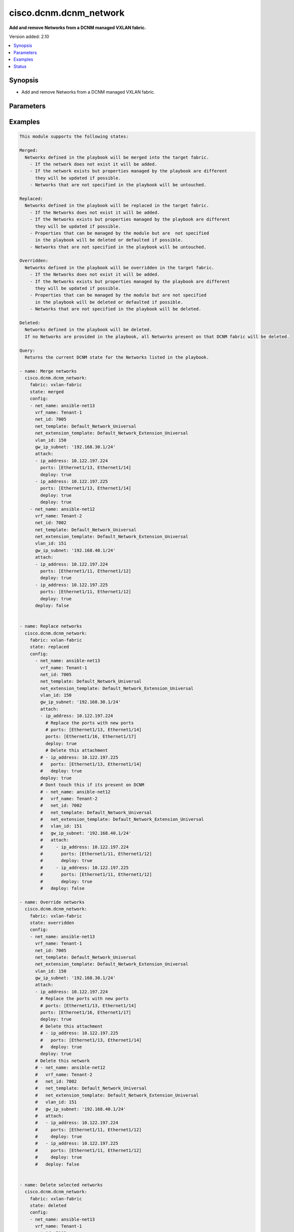 .. _cisco.dcnm.dcnm_network_module:


***********************
cisco.dcnm.dcnm_network
***********************

**Add and remove Networks from a DCNM managed VXLAN fabric.**


Version added: 2.10

.. contents::
   :local:
   :depth: 1


Synopsis
--------
- Add and remove Networks from a DCNM managed VXLAN fabric.




Parameters
----------

.. raw:: html

    <table  border=0 cellpadding=0 class="documentation-table">
        <tr>
            <th colspan="2">Parameter</th>
            <th>Choices/<font color="blue">Defaults</font></th>
                        <th width="100%">Comments</th>
        </tr>
                    <tr>
                                                                <td colspan="2">
                    <div class="ansibleOptionAnchor" id="parameter-"></div>
                    <b>config</b>
                    <a class="ansibleOptionLink" href="#parameter-" title="Permalink to this option"></a>
                    <div style="font-size: small">
                        <span style="color: purple">list</span>
                         / <span style="color: purple">elements=dictionary</span>                         / <span style="color: red">required</span>                    </div>
                                    </td>
                                <td>
                                                                                                                                                            </td>
                                                                <td>
                                            <div>List of details of networks being managed</div>
                                                        </td>
            </tr>
                                                            <tr>
                                                    <td class="elbow-placeholder"></td>
                                                <td colspan="1">
                    <div class="ansibleOptionAnchor" id="parameter-"></div>
                    <b>gw_ip_subnet</b>
                    <a class="ansibleOptionLink" href="#parameter-" title="Permalink to this option"></a>
                    <div style="font-size: small">
                        <span style="color: purple">ipv4</span>
                                                                    </div>
                                    </td>
                                <td>
                                                                                                                                                            </td>
                                                                <td>
                                            <div>Gateway with subnet for the network</div>
                                                        </td>
            </tr>
                                <tr>
                                                    <td class="elbow-placeholder"></td>
                                                <td colspan="1">
                    <div class="ansibleOptionAnchor" id="parameter-"></div>
                    <b>net_extension_template</b>
                    <a class="ansibleOptionLink" href="#parameter-" title="Permalink to this option"></a>
                    <div style="font-size: small">
                        <span style="color: purple">string</span>
                                                                    </div>
                                    </td>
                                <td>
                                                                                                                                                                    <b>Default:</b><br/><div style="color: blue">"Default_Network_Extension_Universal"</div>
                                    </td>
                                                                <td>
                                            <div>Name of the extension config template to be used</div>
                                                        </td>
            </tr>
                                <tr>
                                                    <td class="elbow-placeholder"></td>
                                                <td colspan="1">
                    <div class="ansibleOptionAnchor" id="parameter-"></div>
                    <b>net_id</b>
                    <a class="ansibleOptionLink" href="#parameter-" title="Permalink to this option"></a>
                    <div style="font-size: small">
                        <span style="color: purple">integer</span>
                                                                    </div>
                                    </td>
                                <td>
                                                                                                                                                            </td>
                                                                <td>
                                            <div>ID of the network being managed</div>
                                                        </td>
            </tr>
                                <tr>
                                                    <td class="elbow-placeholder"></td>
                                                <td colspan="1">
                    <div class="ansibleOptionAnchor" id="parameter-"></div>
                    <b>net_name</b>
                    <a class="ansibleOptionLink" href="#parameter-" title="Permalink to this option"></a>
                    <div style="font-size: small">
                        <span style="color: purple">string</span>
                                                 / <span style="color: red">required</span>                    </div>
                                    </td>
                                <td>
                                                                                                                                                            </td>
                                                                <td>
                                            <div>Name of the network being managed</div>
                                                        </td>
            </tr>
                                <tr>
                                                    <td class="elbow-placeholder"></td>
                                                <td colspan="1">
                    <div class="ansibleOptionAnchor" id="parameter-"></div>
                    <b>net_template</b>
                    <a class="ansibleOptionLink" href="#parameter-" title="Permalink to this option"></a>
                    <div style="font-size: small">
                        <span style="color: purple">string</span>
                                                                    </div>
                                    </td>
                                <td>
                                                                                                                                                                    <b>Default:</b><br/><div style="color: blue">"Default_Network_Universal"</div>
                                    </td>
                                                                <td>
                                            <div>Name of the config template to be used</div>
                                                        </td>
            </tr>
                                <tr>
                                                    <td class="elbow-placeholder"></td>
                                                <td colspan="1">
                    <div class="ansibleOptionAnchor" id="parameter-"></div>
                    <b>suboptions</b>
                    <a class="ansibleOptionLink" href="#parameter-" title="Permalink to this option"></a>
                    <div style="font-size: small">
                        <span style="color: purple">-</span>
                                                                    </div>
                                    </td>
                                <td>
                                                                                                                                                            </td>
                                                                <td>
                                                        </td>
            </tr>
                                <tr>
                                                    <td class="elbow-placeholder"></td>
                                                <td colspan="1">
                    <div class="ansibleOptionAnchor" id="parameter-"></div>
                    <b>vlan_id</b>
                    <a class="ansibleOptionLink" href="#parameter-" title="Permalink to this option"></a>
                    <div style="font-size: small">
                        <span style="color: purple">integer</span>
                                                                    </div>
                                    </td>
                                <td>
                                                                                                                                                            </td>
                                                                <td>
                                            <div>VLAN ID for the network</div>
                                                        </td>
            </tr>
                                <tr>
                                                    <td class="elbow-placeholder"></td>
                                                <td colspan="1">
                    <div class="ansibleOptionAnchor" id="parameter-"></div>
                    <b>vrf_name</b>
                    <a class="ansibleOptionLink" href="#parameter-" title="Permalink to this option"></a>
                    <div style="font-size: small">
                        <span style="color: purple">string</span>
                                                 / <span style="color: red">required</span>                    </div>
                                    </td>
                                <td>
                                                                                                                                                            </td>
                                                                <td>
                                            <div>Name of the VRF to which the network belongs to</div>
                                                        </td>
            </tr>
                    
                                                <tr>
                                                                <td colspan="2">
                    <div class="ansibleOptionAnchor" id="parameter-"></div>
                    <b>fabric</b>
                    <a class="ansibleOptionLink" href="#parameter-" title="Permalink to this option"></a>
                    <div style="font-size: small">
                        <span style="color: purple">string</span>
                                                 / <span style="color: red">required</span>                    </div>
                                    </td>
                                <td>
                                                                                                                                                            </td>
                                                                <td>
                                            <div>Name of the target fabric for network operations</div>
                                                        </td>
            </tr>
                                <tr>
                                                                <td colspan="2">
                    <div class="ansibleOptionAnchor" id="parameter-"></div>
                    <b>state</b>
                    <a class="ansibleOptionLink" href="#parameter-" title="Permalink to this option"></a>
                    <div style="font-size: small">
                        <span style="color: purple">string</span>
                                                                    </div>
                                    </td>
                                <td>
                                                                                                                            <ul style="margin: 0; padding: 0"><b>Choices:</b>
                                                                                                                                                                <li><div style="color: blue"><b>merged</b>&nbsp;&larr;</div></li>
                                                                                                                                                                                                <li>replaced</li>
                                                                                                                                                                                                <li>overridden</li>
                                                                                                                                                                                                <li>deleted</li>
                                                                                                                                                                                                <li>query</li>
                                                                                    </ul>
                                                                            </td>
                                                                <td>
                                            <div>The state of DCNM after module completion.</div>
                                                        </td>
            </tr>
                        </table>
    <br/>




Examples
--------

.. code-block:: yaml+jinja

    
    This module supports the following states:

    Merged:
      Networks defined in the playbook will be merged into the target fabric.
        - If the network does not exist it will be added.
        - If the network exists but properties managed by the playbook are different
          they will be updated if possible.
        - Networks that are not specified in the playbook will be untouched.

    Replaced:
      Networks defined in the playbook will be replaced in the target fabric.
        - If the Networks does not exist it will be added.
        - If the Networks exists but properties managed by the playbook are different
          they will be updated if possible.
        - Properties that can be managed by the module but are  not specified
          in the playbook will be deleted or defaulted if possible.
        - Networks that are not specified in the playbook will be untouched.

    Overridden:
      Networks defined in the playbook will be overridden in the target fabric.
        - If the Networks does not exist it will be added.
        - If the Networks exists but properties managed by the playbook are different
          they will be updated if possible.
        - Properties that can be managed by the module but are not specified
          in the playbook will be deleted or defaulted if possible.
        - Networks that are not specified in the playbook will be deleted.

    Deleted:
      Networks defined in the playbook will be deleted.
      If no Networks are provided in the playbook, all Networks present on that DCNM fabric will be deleted.

    Query:
      Returns the current DCNM state for the Networks listed in the playbook.

    - name: Merge networks
      cisco.dcnm.dcnm_network:
        fabric: vxlan-fabric
        state: merged
        config:
        - net_name: ansible-net13
          vrf_name: Tenant-1
          net_id: 7005
          net_template: Default_Network_Universal
          net_extension_template: Default_Network_Extension_Universal
          vlan_id: 150
          gw_ip_subnet: '192.168.30.1/24'
          attach:
          - ip_address: 10.122.197.224
            ports: [Ethernet1/13, Ethernet1/14]
            deploy: true
          - ip_address: 10.122.197.225
            ports: [Ethernet1/13, Ethernet1/14]
            deploy: true
            deploy: true
        - net_name: ansible-net12
          vrf_name: Tenant-2
          net_id: 7002
          net_template: Default_Network_Universal
          net_extension_template: Default_Network_Extension_Universal
          vlan_id: 151
          gw_ip_subnet: '192.168.40.1/24'
          attach:
          - ip_address: 10.122.197.224
            ports: [Ethernet1/11, Ethernet1/12]
            deploy: true
          - ip_address: 10.122.197.225
            ports: [Ethernet1/11, Ethernet1/12]
            deploy: true
          deploy: false


    - name: Replace networks
      cisco.dcnm.dcnm_network:
        fabric: vxlan-fabric
        state: replaced
        config:
          - net_name: ansible-net13
            vrf_name: Tenant-1
            net_id: 7005
            net_template: Default_Network_Universal
            net_extension_template: Default_Network_Extension_Universal
            vlan_id: 150
            gw_ip_subnet: '192.168.30.1/24'
            attach:
            - ip_address: 10.122.197.224
              # Replace the ports with new ports
              # ports: [Ethernet1/13, Ethernet1/14]
              ports: [Ethernet1/16, Ethernet1/17]
              deploy: true
              # Delete this attachment
            # - ip_address: 10.122.197.225
            #   ports: [Ethernet1/13, Ethernet1/14]
            #   deploy: true
            deploy: true
            # Dont touch this if its present on DCNM
            # - net_name: ansible-net12
            #   vrf_name: Tenant-2
            #   net_id: 7002
            #   net_template: Default_Network_Universal
            #   net_extension_template: Default_Network_Extension_Universal
            #   vlan_id: 151
            #   gw_ip_subnet: '192.168.40.1/24'
            #   attach:
            #     - ip_address: 10.122.197.224
            #       ports: [Ethernet1/11, Ethernet1/12]
            #       deploy: true
            #     - ip_address: 10.122.197.225
            #       ports: [Ethernet1/11, Ethernet1/12]
            #       deploy: true
            #   deploy: false

    - name: Override networks
      cisco.dcnm.dcnm_network:
        fabric: vxlan-fabric
        state: overridden
        config:
        - net_name: ansible-net13
          vrf_name: Tenant-1
          net_id: 7005
          net_template: Default_Network_Universal
          net_extension_template: Default_Network_Extension_Universal
          vlan_id: 150
          gw_ip_subnet: '192.168.30.1/24'
          attach:
          - ip_address: 10.122.197.224
            # Replace the ports with new ports
            # ports: [Ethernet1/13, Ethernet1/14]
            ports: [Ethernet1/16, Ethernet1/17]
            deploy: true
            # Delete this attachment
            # - ip_address: 10.122.197.225
            #   ports: [Ethernet1/13, Ethernet1/14]
            #   deploy: true
            deploy: true
          # Delete this network
          # - net_name: ansible-net12
          #   vrf_name: Tenant-2
          #   net_id: 7002
          #   net_template: Default_Network_Universal
          #   net_extension_template: Default_Network_Extension_Universal
          #   vlan_id: 151
          #   gw_ip_subnet: '192.168.40.1/24'
          #   attach:
          #   - ip_address: 10.122.197.224
          #     ports: [Ethernet1/11, Ethernet1/12]
          #     deploy: true
          #   - ip_address: 10.122.197.225
          #     ports: [Ethernet1/11, Ethernet1/12]
          #     deploy: true
          #   deploy: false


    - name: Delete selected networks
      cisco.dcnm.dcnm_network:
        fabric: vxlan-fabric
        state: deleted
        config:
        - net_name: ansible-net13
          vrf_name: Tenant-1
          net_id: 7005
          net_template: Default_Network_Universal
          net_extension_template: Default_Network_Extension_Universal
          vlan_id: 150
          gw_ip_subnet: '192.168.30.1/24'
        - net_name: ansible-net12
          vrf_name: Tenant-2
          net_id: 7002
          net_template: Default_Network_Universal
          net_extension_template: Default_Network_Extension_Universal
          vlan_id: 151
          gw_ip_subnet: '192.168.40.1/24'
          deploy: false


    - name: Delete all the networkss
      cisco.dcnm.dcnm_network:
        fabric: vxlan-fabric
        state: deleted

    - name: Query Networks
      cisco.dcnm.dcnm_network:
        fabric: vxlan-fabric
        state: query
        - net_name: ansible-net13
          vrf_name: Tenant-1
          net_id: 7005
          net_template: Default_Network_Universal
          net_extension_template: Default_Network_Extension_Universal
          vlan_id: 150
          gw_ip_subnet: '192.168.30.1/24'
        - net_name: ansible-net12
          vrf_name: Tenant-2
          net_id: 7002
          net_template: Default_Network_Universal
          net_extension_template: Default_Network_Extension_Universal
          vlan_id: 151
          gw_ip_subnet: '192.168.40.1/24'
          deploy: false





Status
------


Authors
~~~~~~~

- Chris Van Heuveln(@chrisvanheuveln), Shrishail Kariyappanavar(@nkshrishail)



